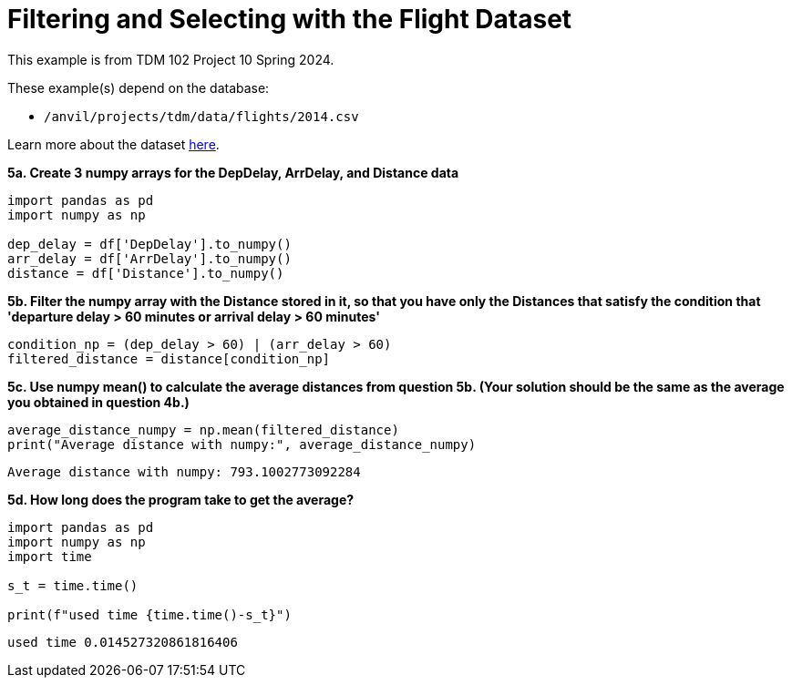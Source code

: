 = Filtering and Selecting with the Flight Dataset

This example is from TDM 102 Project 10 Spring 2024.

These example(s) depend on the database:

* `/anvil/projects/tdm/data/flights/2014.csv`


Learn more about the dataset https://the-examples-book.com/projects/data-sets/flights[here].


**5a. Create 3 numpy arrays for the DepDelay, ArrDelay, and Distance data**
[source,python]
----
import pandas as pd
import numpy as np

dep_delay = df['DepDelay'].to_numpy()
arr_delay = df['ArrDelay'].to_numpy()
distance = df['Distance'].to_numpy()
----

**5b. Filter the numpy array with the Distance stored in it, so that you have only the Distances that satisfy the condition that 'departure delay > 60 minutes or arrival delay > 60 minutes'**

[source,python]
----
condition_np = (dep_delay > 60) | (arr_delay > 60)
filtered_distance = distance[condition_np]
----

**5c. Use numpy mean() to calculate the average distances from question 5b. (Your solution should be the same as the average you obtained in question 4b.)**

[source,python]
----
average_distance_numpy = np.mean(filtered_distance)
print("Average distance with numpy:", average_distance_numpy)
----

----
Average distance with numpy: 793.1002773092284
----


**5d. How long does the program take to get the average?**

[source,python]
----
import pandas as pd
import numpy as np
import time

s_t = time.time()

print(f"used time {time.time()-s_t}")

----

----
used time 0.014527320861816406
----

